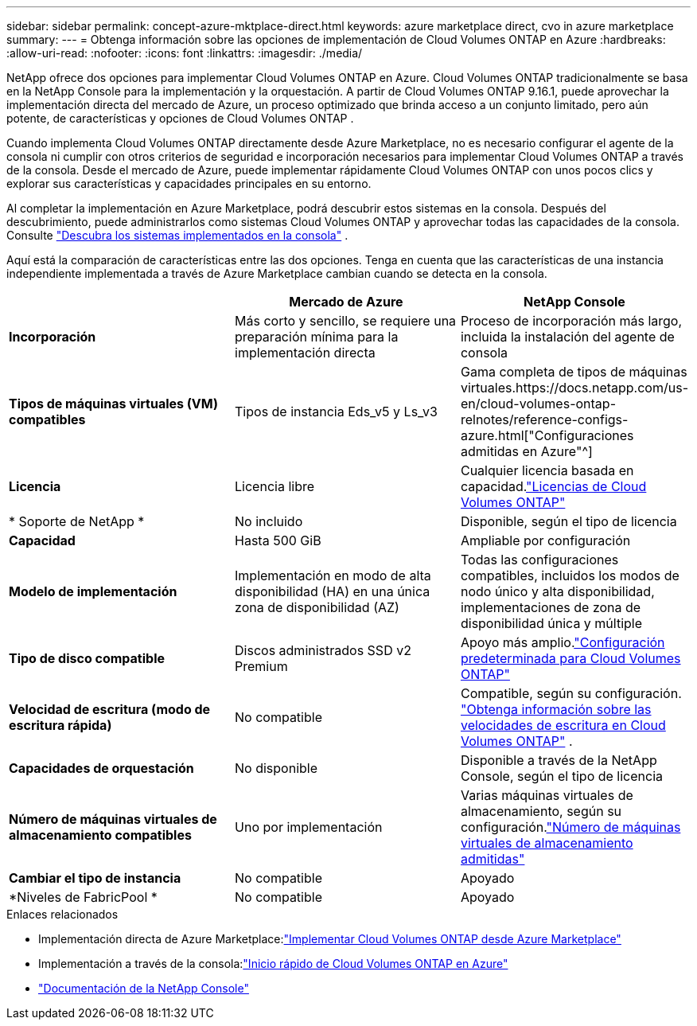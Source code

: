 ---
sidebar: sidebar 
permalink: concept-azure-mktplace-direct.html 
keywords: azure marketplace direct, cvo in azure marketplace 
summary:  
---
= Obtenga información sobre las opciones de implementación de Cloud Volumes ONTAP en Azure
:hardbreaks:
:allow-uri-read: 
:nofooter: 
:icons: font
:linkattrs: 
:imagesdir: ./media/


[role="lead"]
NetApp ofrece dos opciones para implementar Cloud Volumes ONTAP en Azure.  Cloud Volumes ONTAP tradicionalmente se basa en la NetApp Console para la implementación y la orquestación.  A partir de Cloud Volumes ONTAP 9.16.1, puede aprovechar la implementación directa del mercado de Azure, un proceso optimizado que brinda acceso a un conjunto limitado, pero aún potente, de características y opciones de Cloud Volumes ONTAP .

Cuando implementa Cloud Volumes ONTAP directamente desde Azure Marketplace, no es necesario configurar el agente de la consola ni cumplir con otros criterios de seguridad e incorporación necesarios para implementar Cloud Volumes ONTAP a través de la consola.  Desde el mercado de Azure, puede implementar rápidamente Cloud Volumes ONTAP con unos pocos clics y explorar sus características y capacidades principales en su entorno.

Al completar la implementación en Azure Marketplace, podrá descubrir estos sistemas en la consola.  Después del descubrimiento, puede administrarlos como sistemas Cloud Volumes ONTAP y aprovechar todas las capacidades de la consola. Consulte link:task-deploy-cvo-azure-mktplc.html["Descubra los sistemas implementados en la consola"] .

Aquí está la comparación de características entre las dos opciones.  Tenga en cuenta que las características de una instancia independiente implementada a través de Azure Marketplace cambian cuando se detecta en la consola.

[cols="3*"]
|===
|  | Mercado de Azure | NetApp Console 


| *Incorporación* | Más corto y sencillo, se requiere una preparación mínima para la implementación directa | Proceso de incorporación más largo, incluida la instalación del agente de consola 


| *Tipos de máquinas virtuales (VM) compatibles*  a| 
Tipos de instancia Eds_v5 y Ls_v3
| Gama completa de tipos de máquinas virtuales.https://docs.netapp.com/us-en/cloud-volumes-ontap-relnotes/reference-configs-azure.html["Configuraciones admitidas en Azure"^] 


| *Licencia* | Licencia libre | Cualquier licencia basada en capacidad.link:concept-licensing.html["Licencias de Cloud Volumes ONTAP"] 


| * Soporte de NetApp * | No incluido | Disponible, según el tipo de licencia 


| *Capacidad* | Hasta 500 GiB | Ampliable por configuración 


| *Modelo de implementación* | Implementación en modo de alta disponibilidad (HA) en una única zona de disponibilidad (AZ) | Todas las configuraciones compatibles, incluidos los modos de nodo único y alta disponibilidad, implementaciones de zona de disponibilidad única y múltiple 


| *Tipo de disco compatible* | Discos administrados SSD v2 Premium | Apoyo más amplio.link:concept-storage.html#azure-storage["Configuración predeterminada para Cloud Volumes ONTAP"] 


| *Velocidad de escritura (modo de escritura rápida)* | No compatible | Compatible, según su configuración. link:concept-write-speed.html["Obtenga información sobre las velocidades de escritura en Cloud Volumes ONTAP"] . 


| *Capacidades de orquestación* | No disponible | Disponible a través de la NetApp Console, según el tipo de licencia 


| *Número de máquinas virtuales de almacenamiento compatibles* | Uno por implementación | Varias máquinas virtuales de almacenamiento, según su configuración.link:task-managing-svms-azure.html#supported-number-of-storage-vms["Número de máquinas virtuales de almacenamiento admitidas"] 


| *Cambiar el tipo de instancia* | No compatible | Apoyado 


| *Niveles de FabricPool * | No compatible | Apoyado 
|===
.Enlaces relacionados
* Implementación directa de Azure Marketplace:link:task-deploy-cvo-azure-mktplc.html["Implementar Cloud Volumes ONTAP desde Azure Marketplace"]
* Implementación a través de la consola:link:task-getting-started-azure.html["Inicio rápido de Cloud Volumes ONTAP en Azure"]
* https://docs.netapp.com/us-en/bluexp-family/index.html["Documentación de la NetApp Console"^]

